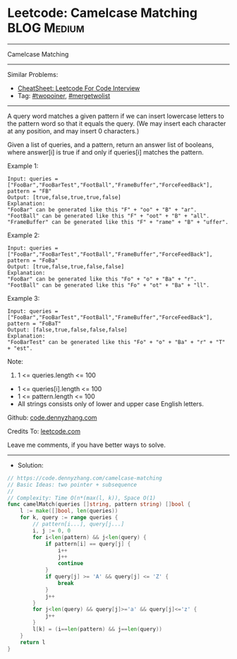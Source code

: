 * Leetcode: Camelcase Matching                                  :BLOG:Medium:
#+STARTUP: showeverything
#+OPTIONS: toc:nil \n:t ^:nil creator:nil d:nil
:PROPERTIES:
:type:     twopoiner, mergetwolist
:END:
---------------------------------------------------------------------
Camelcase Matching
---------------------------------------------------------------------
#+BEGIN_HTML
<a href="https://github.com/dennyzhang/code.dennyzhang.com/tree/master/problems/camelcase-matching"><img align="right" width="200" height="183" src="https://www.dennyzhang.com/wp-content/uploads/denny/watermark/github.png" /></a>
#+END_HTML
Similar Problems:
- [[https://cheatsheet.dennyzhang.com/cheatsheet-leetcode-A4][CheatSheet: Leetcode For Code Interview]]
- Tag: [[https://code.dennyzhang.com/review-twopoiner][#twopoiner]], [[https://code.dennyzhang.com/tag/mergetwolist][#mergetwolist]]
---------------------------------------------------------------------
A query word matches a given pattern if we can insert lowercase letters to the pattern word so that it equals the query. (We may insert each character at any position, and may insert 0 characters.)

Given a list of queries, and a pattern, return an answer list of booleans, where answer[i] is true if and only if queries[i] matches the pattern.
 
Example 1:
#+BEGIN_EXAMPLE
Input: queries = ["FooBar","FooBarTest","FootBall","FrameBuffer","ForceFeedBack"], pattern = "FB"
Output: [true,false,true,true,false]
Explanation: 
"FooBar" can be generated like this "F" + "oo" + "B" + "ar".
"FootBall" can be generated like this "F" + "oot" + "B" + "all".
"FrameBuffer" can be generated like this "F" + "rame" + "B" + "uffer".
#+END_EXAMPLE

Example 2:
#+BEGIN_EXAMPLE
Input: queries = ["FooBar","FooBarTest","FootBall","FrameBuffer","ForceFeedBack"], pattern = "FoBa"
Output: [true,false,true,false,false]
Explanation: 
"FooBar" can be generated like this "Fo" + "o" + "Ba" + "r".
"FootBall" can be generated like this "Fo" + "ot" + "Ba" + "ll".
#+END_EXAMPLE

Example 3:
#+BEGIN_EXAMPLE
Input: queries = ["FooBar","FooBarTest","FootBall","FrameBuffer","ForceFeedBack"], pattern = "FoBaT"
Output: [false,true,false,false,false]
Explanation: 
"FooBarTest" can be generated like this "Fo" + "o" + "Ba" + "r" + "T" + "est".
#+END_EXAMPLE
 
Note:

1. 1 <= queries.length <= 100
- 1 <= queries[i].length <= 100
- 1 <= pattern.length <= 100
- All strings consists only of lower and upper case English letters.

Github: [[https://github.com/dennyzhang/code.dennyzhang.com/tree/master/problems/camelcase-matching][code.dennyzhang.com]]

Credits To: [[https://leetcode.com/problems/camelcase-matching/description/][leetcode.com]]

Leave me comments, if you have better ways to solve.
---------------------------------------------------------------------
- Solution:

#+BEGIN_SRC go
// https://code.dennyzhang.com/camelcase-matching
// Basic Ideas: two pointer + subsequence
//
// Complexity: Time O(n*(max(l, k)), Space O(1)
func camelMatch(queries []string, pattern string) []bool {
    l := make([]bool, len(queries))
    for k, query := range queries {
        // pattern[i...], query[j...]
        i, j := 0, 0
        for i<len(pattern) && j<len(query) {
            if pattern[i] == query[j] {
                i++
                j++
                continue
            }
            if query[j] >= 'A' && query[j] <= 'Z' {
                break
            }
            j++
        }
        for j<len(query) && query[j]>='a' && query[j]<='z' {
            j++
        }
        l[k] = (i==len(pattern) && j==len(query))
    }
    return l
}
#+END_SRC

#+BEGIN_HTML
<div style="overflow: hidden;">
<div style="float: left; padding: 5px"> <a href="https://www.linkedin.com/in/dennyzhang001"><img src="https://www.dennyzhang.com/wp-content/uploads/sns/linkedin.png" alt="linkedin" /></a></div>
<div style="float: left; padding: 5px"><a href="https://github.com/dennyzhang"><img src="https://www.dennyzhang.com/wp-content/uploads/sns/github.png" alt="github" /></a></div>
<div style="float: left; padding: 5px"><a href="https://www.dennyzhang.com/slack" target="_blank" rel="nofollow"><img src="https://www.dennyzhang.com/wp-content/uploads/sns/slack.png" alt="slack"/></a></div>
</div>
#+END_HTML
